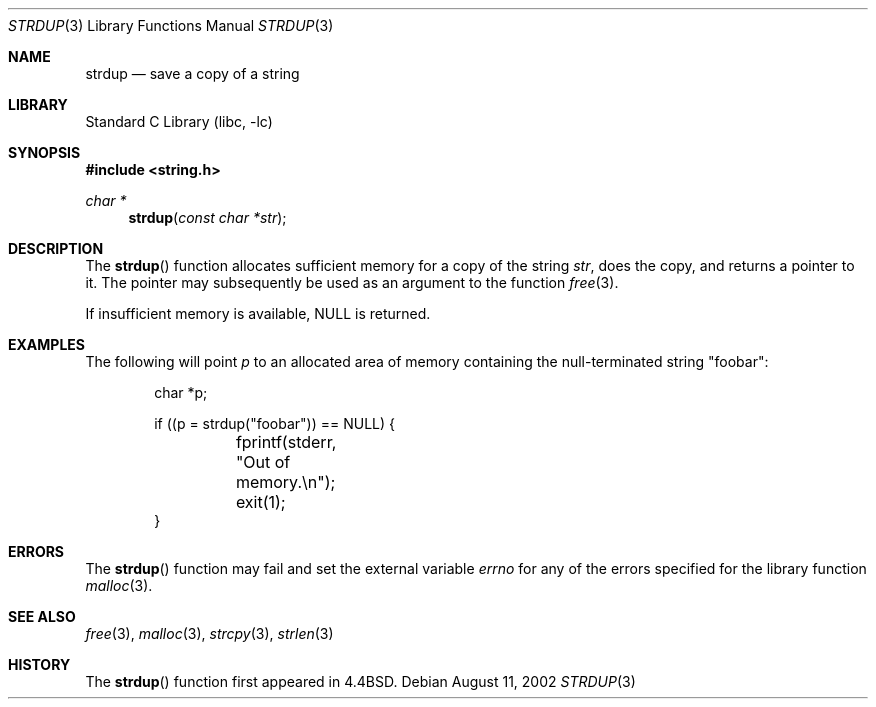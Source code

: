 .\" Copyright (c) 1990, 1991, 1993
.\"	The Regents of the University of California.  All rights reserved.
.\"
.\" Redistribution and use in source and binary forms, with or without
.\" modification, are permitted provided that the following conditions
.\" are met:
.\" 1. Redistributions of source code must retain the above copyright
.\"    notice, this list of conditions and the following disclaimer.
.\" 2. Redistributions in binary form must reproduce the above copyright
.\"    notice, this list of conditions and the following disclaimer in the
.\"    documentation and/or other materials provided with the distribution.
.\" 3. All advertising materials mentioning features or use of this software
.\"    must display the following acknowledgement:
.\"	This product includes software developed by the University of
.\"	California, Berkeley and its contributors.
.\" 4. Neither the name of the University nor the names of its contributors
.\"    may be used to endorse or promote products derived from this software
.\"    without specific prior written permission.
.\"
.\" THIS SOFTWARE IS PROVIDED BY THE REGENTS AND CONTRIBUTORS ``AS IS'' AND
.\" ANY EXPRESS OR IMPLIED WARRANTIES, INCLUDING, BUT NOT LIMITED TO, THE
.\" IMPLIED WARRANTIES OF MERCHANTABILITY AND FITNESS FOR A PARTICULAR PURPOSE
.\" ARE DISCLAIMED.  IN NO EVENT SHALL THE REGENTS OR CONTRIBUTORS BE LIABLE
.\" FOR ANY DIRECT, INDIRECT, INCIDENTAL, SPECIAL, EXEMPLARY, OR CONSEQUENTIAL
.\" DAMAGES (INCLUDING, BUT NOT LIMITED TO, PROCUREMENT OF SUBSTITUTE GOODS
.\" OR SERVICES; LOSS OF USE, DATA, OR PROFITS; OR BUSINESS INTERRUPTION)
.\" HOWEVER CAUSED AND ON ANY THEORY OF LIABILITY, WHETHER IN CONTRACT, STRICT
.\" LIABILITY, OR TORT (INCLUDING NEGLIGENCE OR OTHERWISE) ARISING IN ANY WAY
.\" OUT OF THE USE OF THIS SOFTWARE, EVEN IF ADVISED OF THE POSSIBILITY OF
.\" SUCH DAMAGE.
.\"
.\"     from: @(#)strdup.3	8.1 (Berkeley) 6/9/93
.\"	$NetBSD: strdup.3,v 1.11 2003/04/16 13:34:49 wiz Exp $
.\"
.Dd August 11, 2002
.Dt STRDUP 3
.Os
.Sh NAME
.Nm strdup
.Nd save a copy of a string
.Sh LIBRARY
.Lb libc
.Sh SYNOPSIS
.In string.h
.Ft char *
.Fn strdup "const char *str"
.Sh DESCRIPTION
The
.Fn strdup
function
allocates sufficient memory for a copy
of the string
.Fa str ,
does the copy, and returns a pointer to it.
The pointer may subsequently be used as an
argument to the function
.Xr free 3 .
.Pp
If insufficient memory is available, NULL is returned.
.Sh EXAMPLES
The following will point
.Va p
to an allocated area of memory containing the null-terminated string
.Qq foobar :
.Bd -literal -offset indent
char *p;

if ((p = strdup("foobar")) == NULL) {
	fprintf(stderr, "Out of memory.\en");
	exit(1);
}
.Ed
.Sh ERRORS
The
.Fn strdup
function may fail and set the external variable
.Va errno
for any of the errors specified for the library function
.Xr malloc 3 .
.Sh SEE ALSO
.Xr free 3 ,
.Xr malloc 3 ,
.Xr strcpy 3 ,
.Xr strlen 3
.Sh HISTORY
The
.Fn strdup
function first appeared in
.Bx 4.4 .
